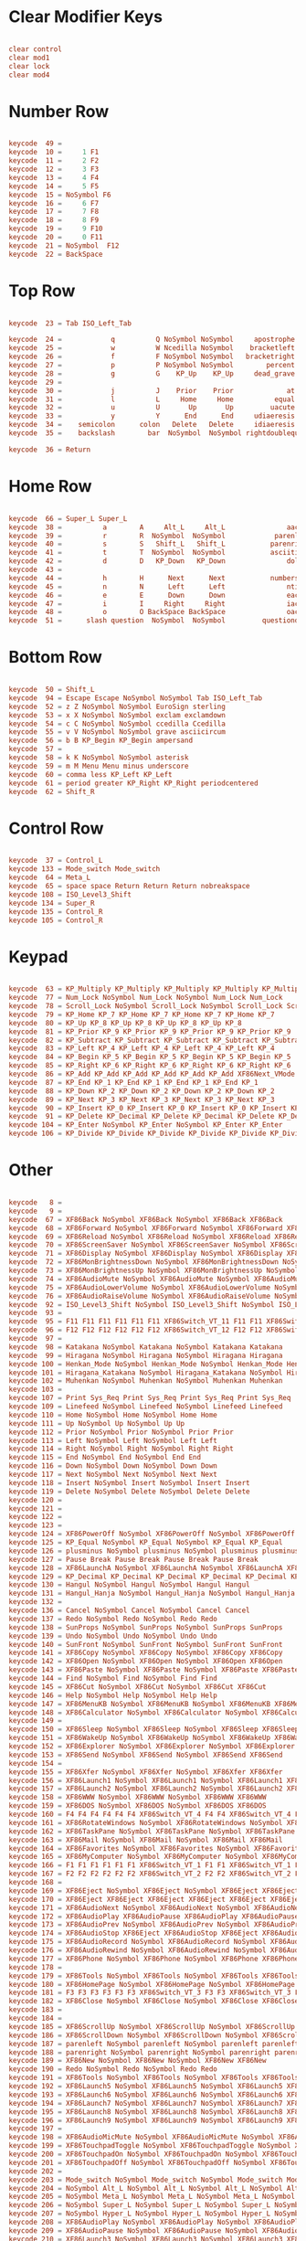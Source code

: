 #+title Keyboard configuration
#+PROPERTY: header-args:conf :tangle ./.Xmodmap :mkdirp yes

* Clear Modifier Keys

#+begin_src conf

  clear control
  clear mod1
  clear lock
  clear mod4

#+end_src

* Number Row

#+begin_src conf

  keycode  49 =
  keycode  10 =     1 F1
  keycode  11 =     2 F2
  keycode  12 =     3 F3
  keycode  13 =     4 F4
  keycode  14 =     5 F5
  keycode  15 = NoSymbol F6
  keycode  16 =     6 F7
  keycode  17 =     7 F8
  keycode  18 =     8 F9
  keycode  19 =     9 F10
  keycode  20 =     0 F11
  keycode  21 = NoSymbol  F12
  keycode  22 = BackSpace

#+end_src

* Top Row 

#+begin_src conf

  keycode  23 = Tab ISO_Left_Tab

  keycode  24 =            q          Q NoSymbol NoSymbol     apostrophe   quotedbl
  keycode  25 =            w          W Ncedilla NoSymbol    bracketleft  braceleft
  keycode  26 =            f          F NoSymbol NoSymbol   bracketright braceright
  keycode  27 =            p          P NoSymbol NoSymbol        percent
  keycode  28 =            g          G    KP_Up    KP_Up     dead_grave 
  keycode  29 =
  keycode  30 =            j          J    Prior    Prior             at
  keycode  31 =            l          L     Home     Home          equal       plus
  keycode  32 =            u          U       Up       Up         uacute     Uacute
  keycode  33 =            y          Y      End      End     udiaeresis Udiaeresis
  keycode  34 =    semicolon      colon   Delete   Delete     idiaeresis Idiaeresis
  keycode  35 =    backslash        bar  NoSymbol  NoSymbol rightdoublequotemark rightsinglequotemark

  keycode  36 = Return

#+end_src

* Home Row

#+begin_src conf       

  keycode  66 = Super_L Super_L
  keycode  38 =          a        A     Alt_L     Alt_L               aacute               Aacute
  keycode  39 =          r        R  NoSymbol  NoSymbol            parenleft        guillemotleft
  keycode  40 =          s        S   Shift_L   Shift_L           parenright       guillemotright
  keycode  41 =          t        T  NoSymbol  NoSymbol           asciitilde
  keycode  42 =          d        D   KP_Down   KP_Down               dollar
  keycode  43 =
  keycode  44 =          h        H      Next      Next           numbersign
  keycode  45 =          n        N      Left      Left               ntilde               Ntilde
  keycode  46 =          e        E      Down      Down               eacute               Eacute
  keycode  47 =          i        I     Right     Right               iacute               Iacute
  keycode  48 =          o        O BackSpace BackSpace               oacute               Oacute
  keycode  51 =      slash question  NoSymbol  NoSymbol         questiondown

#+end_src

* Bottom Row 

#+begin_src conf  

  keycode  50 = Shift_L
  keycode  94 = Escape Escape NoSymbol NoSymbol Tab ISO_Left_Tab
  keycode  52 = z Z NoSymbol NoSymbol EuroSign sterling
  keycode  53 = x X NoSymbol NoSymbol exclam exclamdown
  keycode  54 = c C NoSymbol NoSymbol ccedilla Ccedilla
  keycode  55 = v V NoSymbol NoSymbol grave asciicircum
  keycode  56 = b B KP_Begin KP_Begin ampersand
  keycode  57 =
  keycode  58 = k K NoSymbol NoSymbol asterisk
  keycode  59 = m M Menu Menu minus underscore
  keycode  60 = comma less KP_Left KP_Left
  keycode  61 = period greater KP_Right KP_Right periodcentered
  keycode  62 = Shift_R

#+end_src

* Control Row

#+begin_src conf

  keycode  37 = Control_L
  keycode 133 = Mode_switch Mode_switch
  keycode  64 = Meta_L
  keycode  65 = space space Return Return Return nobreakspace
  keycode 108 = ISO_Level3_Shift
  keycode 134 = Super_R
  keycode 135 = Control_R
  keycode 105 = Control_R

#+end_src

* Keypad

#+begin_src conf
	
  keycode  63 = KP_Multiply KP_Multiply KP_Multiply KP_Multiply KP_Multiply KP_Multiply XF86ClearGrab KP_Multiply KP_Multiply XF86ClearGrab KP_Multiply KP_Multiply KP_Multiply KP_Multiply XF86ClearGrab KP_Multiply KP_Multiply KP_Multiply KP_Multiply XF86ClearGrab
  keycode  77 = Num_Lock NoSymbol Num_Lock NoSymbol Num_Lock Num_Lock
  keycode  78 = Scroll_Lock NoSymbol Scroll_Lock NoSymbol Scroll_Lock Scroll_Lock
  keycode  79 = KP_Home KP_7 KP_Home KP_7 KP_Home KP_7 KP_Home KP_7
  keycode  80 = KP_Up KP_8 KP_Up KP_8 KP_Up KP_8 KP_Up KP_8
  keycode  81 = KP_Prior KP_9 KP_Prior KP_9 KP_Prior KP_9 KP_Prior KP_9
  keycode  82 = KP_Subtract KP_Subtract KP_Subtract KP_Subtract KP_Subtract KP_Subtract XF86Prev_VMode KP_Subtract KP_Subtract XF86Prev_VMode KP_Subtract KP_Subtract KP_Subtract KP_Subtract XF86Prev_VMode KP_Subtract KP_Subtract KP_Subtract KP_Subtract XF86Prev_VMode
  keycode  83 = KP_Left KP_4 KP_Left KP_4 KP_Left KP_4 KP_Left KP_4
  keycode  84 = KP_Begin KP_5 KP_Begin KP_5 KP_Begin KP_5 KP_Begin KP_5
  keycode  85 = KP_Right KP_6 KP_Right KP_6 KP_Right KP_6 KP_Right KP_6
  keycode  86 = KP_Add KP_Add KP_Add KP_Add KP_Add KP_Add XF86Next_VMode KP_Add KP_Add XF86Next_VMode KP_Add KP_Add KP_Add KP_Add XF86Next_VMode KP_Add KP_Add KP_Add KP_Add XF86Next_VMode
  keycode  87 = KP_End KP_1 KP_End KP_1 KP_End KP_1 KP_End KP_1
  keycode  88 = KP_Down KP_2 KP_Down KP_2 KP_Down KP_2 KP_Down KP_2
  keycode  89 = KP_Next KP_3 KP_Next KP_3 KP_Next KP_3 KP_Next KP_3
  keycode  90 = KP_Insert KP_0 KP_Insert KP_0 KP_Insert KP_0 KP_Insert KP_0
  keycode  91 = KP_Delete KP_Decimal KP_Delete KP_Decimal KP_Delete KP_Decimal KP_Delete KP_Decimal
  keycode 104 = KP_Enter NoSymbol KP_Enter NoSymbol KP_Enter KP_Enter
  keycode 106 = KP_Divide KP_Divide KP_Divide KP_Divide KP_Divide KP_Divide XF86Ungrab KP_Divide KP_Divide XF86Ungrab KP_Divide KP_Divide KP_Divide KP_Divide XF86Ungrab KP_Divide KP_Divide KP_Divide KP_Divide XF86Ungrab

#+end_src

* Other

#+begin_src conf
	
  keycode   8 =
  keycode   9 =
  keycode  67 = XF86Back NoSymbol XF86Back NoSymbol XF86Back XF86Back
  keycode  68 = XF86Forward NoSymbol XF86Forward NoSymbol XF86Forward XF86Forward
  keycode  69 = XF86Reload NoSymbol XF86Reload NoSymbol XF86Reload XF86Reload
  keycode  70 = XF86ScreenSaver NoSymbol XF86ScreenSaver NoSymbol XF86ScreenSaver XF86ScreenSaver
  keycode  71 = XF86Display NoSymbol XF86Display NoSymbol XF86Display XF86Display
  keycode  72 = XF86MonBrightnessDown NoSymbol XF86MonBrightnessDown NoSymbol XF86MonBrightnessDown XF86MonBrightnessDown
  keycode  73 = XF86MonBrightnessUp NoSymbol XF86MonBrightnessUp NoSymbol XF86MonBrightnessUp XF86MonBrightnessUp
  keycode  74 = XF86AudioMute NoSymbol XF86AudioMute NoSymbol XF86AudioMute XF86AudioMute
  keycode  75 = XF86AudioLowerVolume NoSymbol XF86AudioLowerVolume NoSymbol XF86AudioLowerVolume XF86AudioLowerVolume
  keycode  76 = XF86AudioRaiseVolume NoSymbol XF86AudioRaiseVolume NoSymbol XF86AudioRaiseVolume XF86AudioRaiseVolume
  keycode  92 = ISO_Level3_Shift NoSymbol ISO_Level3_Shift NoSymbol ISO_Level3_Shift ISO_Level3_Shift
  keycode  93 =
  keycode  95 = F11 F11 F11 F11 F11 F11 XF86Switch_VT_11 F11 F11 XF86Switch_VT_11 F11 F11 F11 F11 XF86Switch_VT_11 F11 F11 F11 F11 XF86Switch_VT_11
  keycode  96 = F12 F12 F12 F12 F12 F12 XF86Switch_VT_12 F12 F12 XF86Switch_VT_12 F12 F12 F12 F12 XF86Switch_VT_12 F12 F12 F12 F12 XF86Switch_VT_12
  keycode  97 =
  keycode  98 = Katakana NoSymbol Katakana NoSymbol Katakana Katakana
  keycode  99 = Hiragana NoSymbol Hiragana NoSymbol Hiragana Hiragana
  keycode 100 = Henkan_Mode NoSymbol Henkan_Mode NoSymbol Henkan_Mode Henkan_Mode
  keycode 101 = Hiragana_Katakana NoSymbol Hiragana_Katakana NoSymbol Hiragana_Katakana Hiragana_Katakana
  keycode 102 = Muhenkan NoSymbol Muhenkan NoSymbol Muhenkan Muhenkan
  keycode 103 =
  keycode 107 = Print Sys_Req Print Sys_Req Print Sys_Req Print Sys_Req
  keycode 109 = Linefeed NoSymbol Linefeed NoSymbol Linefeed Linefeed
  keycode 110 = Home NoSymbol Home NoSymbol Home Home
  keycode 111 = Up NoSymbol Up NoSymbol Up Up
  keycode 112 = Prior NoSymbol Prior NoSymbol Prior Prior
  keycode 113 = Left NoSymbol Left NoSymbol Left Left
  keycode 114 = Right NoSymbol Right NoSymbol Right Right
  keycode 115 = End NoSymbol End NoSymbol End End
  keycode 116 = Down NoSymbol Down NoSymbol Down Down
  keycode 117 = Next NoSymbol Next NoSymbol Next Next
  keycode 118 = Insert NoSymbol Insert NoSymbol Insert Insert
  keycode 119 = Delete NoSymbol Delete NoSymbol Delete Delete
  keycode 120 =
  keycode 121 =
  keycode 122 =
  keycode 123 =
  keycode 124 = XF86PowerOff NoSymbol XF86PowerOff NoSymbol XF86PowerOff XF86PowerOff
  keycode 125 = KP_Equal NoSymbol KP_Equal NoSymbol KP_Equal KP_Equal
  keycode 126 = plusminus NoSymbol plusminus NoSymbol plusminus plusminus
  keycode 127 = Pause Break Pause Break Pause Break Pause Break
  keycode 128 = XF86LaunchA NoSymbol XF86LaunchA NoSymbol XF86LaunchA XF86LaunchA
  keycode 129 = KP_Decimal KP_Decimal KP_Decimal KP_Decimal KP_Decimal KP_Decimal KP_Decimal KP_Decimal
  keycode 130 = Hangul NoSymbol Hangul NoSymbol Hangul Hangul
  keycode 131 = Hangul_Hanja NoSymbol Hangul_Hanja NoSymbol Hangul_Hanja Hangul_Hanja
  keycode 132 =
  keycode 136 = Cancel NoSymbol Cancel NoSymbol Cancel Cancel
  keycode 137 = Redo NoSymbol Redo NoSymbol Redo Redo
  keycode 138 = SunProps NoSymbol SunProps NoSymbol SunProps SunProps
  keycode 139 = Undo NoSymbol Undo NoSymbol Undo Undo
  keycode 140 = SunFront NoSymbol SunFront NoSymbol SunFront SunFront
  keycode 141 = XF86Copy NoSymbol XF86Copy NoSymbol XF86Copy XF86Copy
  keycode 142 = XF86Open NoSymbol XF86Open NoSymbol XF86Open XF86Open
  keycode 143 = XF86Paste NoSymbol XF86Paste NoSymbol XF86Paste XF86Paste
  keycode 144 = Find NoSymbol Find NoSymbol Find Find
  keycode 145 = XF86Cut NoSymbol XF86Cut NoSymbol XF86Cut XF86Cut
  keycode 146 = Help NoSymbol Help NoSymbol Help Help
  keycode 147 = XF86MenuKB NoSymbol XF86MenuKB NoSymbol XF86MenuKB XF86MenuKB
  keycode 148 = XF86Calculator NoSymbol XF86Calculator NoSymbol XF86Calculator XF86Calculator
  keycode 149 =
  keycode 150 = XF86Sleep NoSymbol XF86Sleep NoSymbol XF86Sleep XF86Sleep
  keycode 151 = XF86WakeUp NoSymbol XF86WakeUp NoSymbol XF86WakeUp XF86WakeUp
  keycode 152 = XF86Explorer NoSymbol XF86Explorer NoSymbol XF86Explorer XF86Explorer
  keycode 153 = XF86Send NoSymbol XF86Send NoSymbol XF86Send XF86Send
  keycode 154 =
  keycode 155 = XF86Xfer NoSymbol XF86Xfer NoSymbol XF86Xfer XF86Xfer
  keycode 156 = XF86Launch1 NoSymbol XF86Launch1 NoSymbol XF86Launch1 XF86Launch1
  keycode 157 = XF86Launch2 NoSymbol XF86Launch2 NoSymbol XF86Launch2 XF86Launch2
  keycode 158 = XF86WWW NoSymbol XF86WWW NoSymbol XF86WWW XF86WWW
  keycode 159 = XF86DOS NoSymbol XF86DOS NoSymbol XF86DOS XF86DOS
  keycode 160 = F4 F4 F4 F4 F4 F4 XF86Switch_VT_4 F4 F4 XF86Switch_VT_4 F4 F4 F4 F4 XF86Switch_VT_4 F4 F4 F4 F4 XF86Switch_VT_4
  keycode 161 = XF86RotateWindows NoSymbol XF86RotateWindows NoSymbol XF86RotateWindows XF86RotateWindows
  keycode 162 = XF86TaskPane NoSymbol XF86TaskPane NoSymbol XF86TaskPane XF86TaskPane
  keycode 163 = XF86Mail NoSymbol XF86Mail NoSymbol XF86Mail XF86Mail
  keycode 164 = XF86Favorites NoSymbol XF86Favorites NoSymbol XF86Favorites XF86Favorites
  keycode 165 = XF86MyComputer NoSymbol XF86MyComputer NoSymbol XF86MyComputer XF86MyComputer
  keycode 166 = F1 F1 F1 F1 F1 F1 XF86Switch_VT_1 F1 F1 XF86Switch_VT_1 F1 F1 F1 F1 XF86Switch_VT_1 F1 F1 F1 F1 XF86Switch_VT_1
  keycode 167 = F2 F2 F2 F2 F2 F2 XF86Switch_VT_2 F2 F2 XF86Switch_VT_2 F2 F2 F2 F2 XF86Switch_VT_2 F2 F2 F2 F2 XF86Switch_VT_2
  keycode 168 =
  keycode 169 = XF86Eject NoSymbol XF86Eject NoSymbol XF86Eject XF86Eject
  keycode 170 = XF86Eject XF86Eject XF86Eject XF86Eject XF86Eject XF86Eject XF86Eject XF86Eject
  keycode 171 = XF86AudioNext NoSymbol XF86AudioNext NoSymbol XF86AudioNext XF86AudioNext
  keycode 172 = XF86AudioPlay XF86AudioPause XF86AudioPlay XF86AudioPause XF86AudioPlay XF86AudioPause XF86AudioPlay XF86AudioPause
  keycode 173 = XF86AudioPrev NoSymbol XF86AudioPrev NoSymbol XF86AudioPrev XF86AudioPrev
  keycode 174 = XF86AudioStop XF86Eject XF86AudioStop XF86Eject XF86AudioStop XF86Eject XF86AudioStop XF86Eject
  keycode 175 = XF86AudioRecord NoSymbol XF86AudioRecord NoSymbol XF86AudioRecord XF86AudioRecord
  keycode 176 = XF86AudioRewind NoSymbol XF86AudioRewind NoSymbol XF86AudioRewind XF86AudioRewind
  keycode 177 = XF86Phone NoSymbol XF86Phone NoSymbol XF86Phone XF86Phone
  keycode 178 =
  keycode 179 = XF86Tools NoSymbol XF86Tools NoSymbol XF86Tools XF86Tools
  keycode 180 = XF86HomePage NoSymbol XF86HomePage NoSymbol XF86HomePage XF86HomePage
  keycode 181 = F3 F3 F3 F3 F3 F3 XF86Switch_VT_3 F3 F3 XF86Switch_VT_3 F3 F3 F3 F3 XF86Switch_VT_3 F3 F3 F3 F3 XF86Switch_VT_3
  keycode 182 = XF86Close NoSymbol XF86Close NoSymbol XF86Close XF86Close
  keycode 183 =
  keycode 184 =
  keycode 185 = XF86ScrollUp NoSymbol XF86ScrollUp NoSymbol XF86ScrollUp XF86ScrollUp
  keycode 186 = XF86ScrollDown NoSymbol XF86ScrollDown NoSymbol XF86ScrollDown XF86ScrollDown
  keycode 187 = parenleft NoSymbol parenleft NoSymbol parenleft parenleft
  keycode 188 = parenright NoSymbol parenright NoSymbol parenright parenright
  keycode 189 = XF86New NoSymbol XF86New NoSymbol XF86New XF86New
  keycode 190 = Redo NoSymbol Redo NoSymbol Redo Redo
  keycode 191 = XF86Tools NoSymbol XF86Tools NoSymbol XF86Tools XF86Tools
  keycode 192 = XF86Launch5 NoSymbol XF86Launch5 NoSymbol XF86Launch5 XF86Launch5
  keycode 193 = XF86Launch6 NoSymbol XF86Launch6 NoSymbol XF86Launch6 XF86Launch6
  keycode 194 = XF86Launch7 NoSymbol XF86Launch7 NoSymbol XF86Launch7 XF86Launch7
  keycode 195 = XF86Launch8 NoSymbol XF86Launch8 NoSymbol XF86Launch8 XF86Launch8
  keycode 196 = XF86Launch9 NoSymbol XF86Launch9 NoSymbol XF86Launch9 XF86Launch9
  keycode 197 =
  keycode 198 = XF86AudioMicMute NoSymbol XF86AudioMicMute NoSymbol XF86AudioMicMute XF86AudioMicMute
  keycode 199 = XF86TouchpadToggle NoSymbol XF86TouchpadToggle NoSymbol XF86TouchpadToggle XF86TouchpadToggle
  keycode 200 = XF86TouchpadOn NoSymbol XF86TouchpadOn NoSymbol XF86TouchpadOn XF86TouchpadOn
  keycode 201 = XF86TouchpadOff NoSymbol XF86TouchpadOff NoSymbol XF86TouchpadOff XF86TouchpadOff
  keycode 202 =
  keycode 203 = Mode_switch NoSymbol Mode_switch NoSymbol Mode_switch Mode_switch
  keycode 204 = NoSymbol Alt_L NoSymbol Alt_L NoSymbol Alt_L NoSymbol Alt_L
  keycode 205 = NoSymbol Meta_L NoSymbol Meta_L NoSymbol Meta_L NoSymbol Meta_L
  keycode 206 = NoSymbol Super_L NoSymbol Super_L NoSymbol Super_L NoSymbol Super_L
  keycode 207 = NoSymbol Hyper_L NoSymbol Hyper_L NoSymbol Hyper_L NoSymbol Hyper_L
  keycode 208 = XF86AudioPlay NoSymbol XF86AudioPlay NoSymbol XF86AudioPlay XF86AudioPlay
  keycode 209 = XF86AudioPause NoSymbol XF86AudioPause NoSymbol XF86AudioPause XF86AudioPause
  keycode 210 = XF86Launch3 NoSymbol XF86Launch3 NoSymbol XF86Launch3 XF86Launch3
  keycode 211 = XF86Launch4 NoSymbol XF86Launch4 NoSymbol XF86Launch4 XF86Launch4
  keycode 212 = XF86LaunchB NoSymbol XF86LaunchB NoSymbol XF86LaunchB XF86LaunchB
  keycode 213 = XF86Suspend NoSymbol XF86Suspend NoSymbol XF86Suspend XF86Suspend
  keycode 214 = XF86Close NoSymbol XF86Close NoSymbol XF86Close XF86Close
  keycode 215 = XF86AudioPlay NoSymbol XF86AudioPlay NoSymbol XF86AudioPlay XF86AudioPlay
  keycode 216 = XF86AudioForward NoSymbol XF86AudioForward NoSymbol XF86AudioForward XF86AudioForward
  keycode 217 =
  keycode 218 = Print NoSymbol Print NoSymbol Print Print
  keycode 219 =
  keycode 220 = XF86WebCam NoSymbol XF86WebCam NoSymbol XF86WebCam XF86WebCam
  keycode 221 =
  keycode 222 =
  keycode 223 = XF86Mail NoSymbol XF86Mail NoSymbol XF86Mail XF86Mail
  keycode 224 = XF86Messenger NoSymbol XF86Messenger NoSymbol XF86Messenger XF86Messenger
  keycode 225 = XF86Search NoSymbol XF86Search NoSymbol XF86Search XF86Search
  keycode 226 = XF86Go NoSymbol XF86Go NoSymbol XF86Go XF86Go
  keycode 227 = XF86Finance NoSymbol XF86Finance NoSymbol XF86Finance XF86Finance
  keycode 228 = XF86Game NoSymbol XF86Game NoSymbol XF86Game XF86Game
  keycode 229 = XF86Shop NoSymbol XF86Shop NoSymbol XF86Shop XF86Shop
  keycode 230 =
  keycode 231 = Cancel NoSymbol Cancel NoSymbol Cancel Cancel
  keycode 232 = F6 F6 F6 F6 F6 F6 XF86Switch_VT_6 F6 F6 XF86Switch_VT_6 F6 F6 F6 F6 XF86Switch_VT_6 F6 F6 F6 F6 XF86Switch_VT_6
  keycode 233 = F7 F7 F7 F7 F7 F7 XF86Switch_VT_7 F7 F7 XF86Switch_VT_7 F7 F7 F7 F7 XF86Switch_VT_7 F7 F7 F7 F7 XF86Switch_VT_7
  keycode 234 = XF86AudioMedia NoSymbol XF86AudioMedia NoSymbol XF86AudioMedia XF86AudioMedia
  keycode 235 = F5 F5 F5 F5 F5 F5 XF86Switch_VT_5 F5 F5 XF86Switch_VT_5 F5 F5 F5 F5 XF86Switch_VT_5 F5 F5 F5 F5 XF86Switch_VT_5
  keycode 236 = XF86KbdLightOnOff NoSymbol XF86KbdLightOnOff NoSymbol XF86KbdLightOnOff XF86KbdLightOnOff
  keycode 237 = XF86KbdBrightnessDown NoSymbol XF86KbdBrightnessDown NoSymbol XF86KbdBrightnessDown XF86KbdBrightnessDown
  keycode 238 = XF86KbdBrightnessUp NoSymbol XF86KbdBrightnessUp NoSymbol XF86KbdBrightnessUp XF86KbdBrightnessUp
  keycode 239 = XF86Send NoSymbol XF86Send NoSymbol XF86Send XF86Send
  keycode 240 = XF86Reply NoSymbol XF86Reply NoSymbol XF86Reply XF86Reply
  keycode 241 = XF86MailForward NoSymbol XF86MailForward NoSymbol XF86MailForward XF86MailForward
  keycode 242 = XF86Save NoSymbol XF86Save NoSymbol XF86Save XF86Save
  keycode 243 = XF86Documents NoSymbol XF86Documents NoSymbol XF86Documents XF86Documents
  keycode 244 = XF86Battery NoSymbol XF86Battery NoSymbol XF86Battery XF86Battery
  keycode 245 = XF86Bluetooth NoSymbol XF86Bluetooth NoSymbol XF86Bluetooth XF86Bluetooth
  keycode 246 = XF86WLAN NoSymbol XF86WLAN NoSymbol XF86WLAN XF86WLAN
  keycode 247 =
  keycode 248 =
  keycode 249 =
  keycode 250 = F8 F8 F8 F8 F8 F8 XF86Switch_VT_8 F8 F8 XF86Switch_VT_8 F8 F8 F8 F8 XF86Switch_VT_8 F8 F8 F8 F8 XF86Switch_VT_8
  keycode 251 = F9 F9 F9 F9 F9 F9 XF86Switch_VT_9 F9 F9 XF86Switch_VT_9 F9 F9 F9 F9 XF86Switch_VT_9 F9 F9 F9 F9 XF86Switch_VT_9
  keycode 252 = F10 F10 F10 F10 F10 F10 XF86Switch_VT_10 F10 F10 XF86Switch_VT_10 F10 F10 F10 F10 XF86Switch_VT_10 F10 F10 F10 F10 XF86Switch_VT_10
  keycode 253 =
  keycode 254 =
  keycode 255 =
#+end_src
* Add Modifier Keys

#+begin_src conf

  add control = Control_L Control_R
  add lock = Caps_Lock
  add Mod1 = Meta_L 
  add Mod4 = Super_L Super_R

#+end_src
